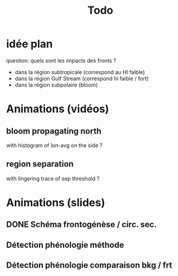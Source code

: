 #+title: Todo


* idée plan
question: quels sont les impacts des fronts ?
- dans la région subtropicale (correspond au HI faible)
- dans la région Gulf Stream (correspond hi faible / fort)
- dans la région subpolaire (bloom)

* Animations (vidéos)
** bloom propagating north
with histogram of lon-avg on the side ?
** region separation
with lingering trace of sep threshold ?

* Animations (slides)
** DONE Schéma frontogénèse / circ. sec.
** Détection phénologie méthode
** Détection phénologie comparaison bkg / frt
